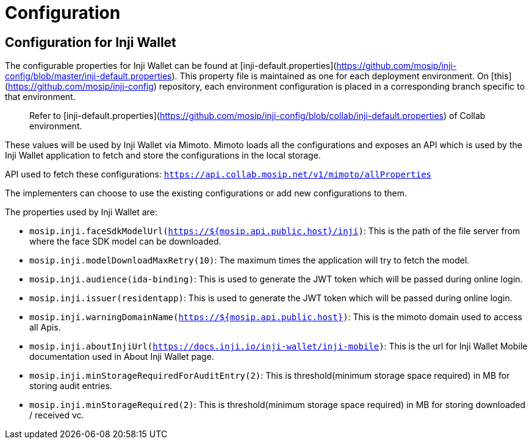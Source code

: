= Configuration

== Configuration for Inji Wallet

The configurable properties for Inji Wallet can be found at [inji-default.properties](https://github.com/mosip/inji-config/blob/master/inji-default.properties). This property file is maintained as one for each deployment environment. On [this](https://github.com/mosip/inji-config) repository, each environment configuration is placed in a corresponding branch specific to that environment.

____
Refer to [inji-default.properties](https://github.com/mosip/inji-config/blob/collab/inji-default.properties) of Collab environment.
____

These values will be used by Inji Wallet via Mimoto. Mimoto loads all the configurations and exposes an API which is used by the Inji Wallet application to fetch and store the configurations in the local storage.

API used to fetch these configurations: `https://api.collab.mosip.net/v1/mimoto/allProperties`

The implementers can choose to use the existing configurations or add new configurations to them.

The properties used by Inji Wallet are:

* `mosip.inji.faceSdkModelUrl(https://${mosip.api.public.host}/inji)`: This is the path of the file server from where the face SDK model can be downloaded.
* `mosip.inji.modelDownloadMaxRetry(10)`: The maximum times the application will try to fetch the model.
* `mosip.inji.audience(ida-binding)`: This is used to generate the JWT token which will be passed during online login.
* `mosip.inji.issuer(residentapp)`: This is used to generate the JWT token which will be passed during online login.
* `mosip.inji.warningDomainName(https://${mosip.api.public.host})`: This is the mimoto domain used to access all Apis.
* `mosip.inji.aboutInjiUrl(https://docs.inji.io/inji-wallet/inji-mobile)`: This is the url for Inji Wallet Mobile documentation used in About Inji Wallet page.
* `mosip.inji.minStorageRequiredForAuditEntry(2)`: This is threshold(minimum storage space required) in MB for storing audit entries.
* `mosip.inji.minStorageRequired(2)`: This is threshold(minimum storage space required) in MB for storing downloaded / received vc.
